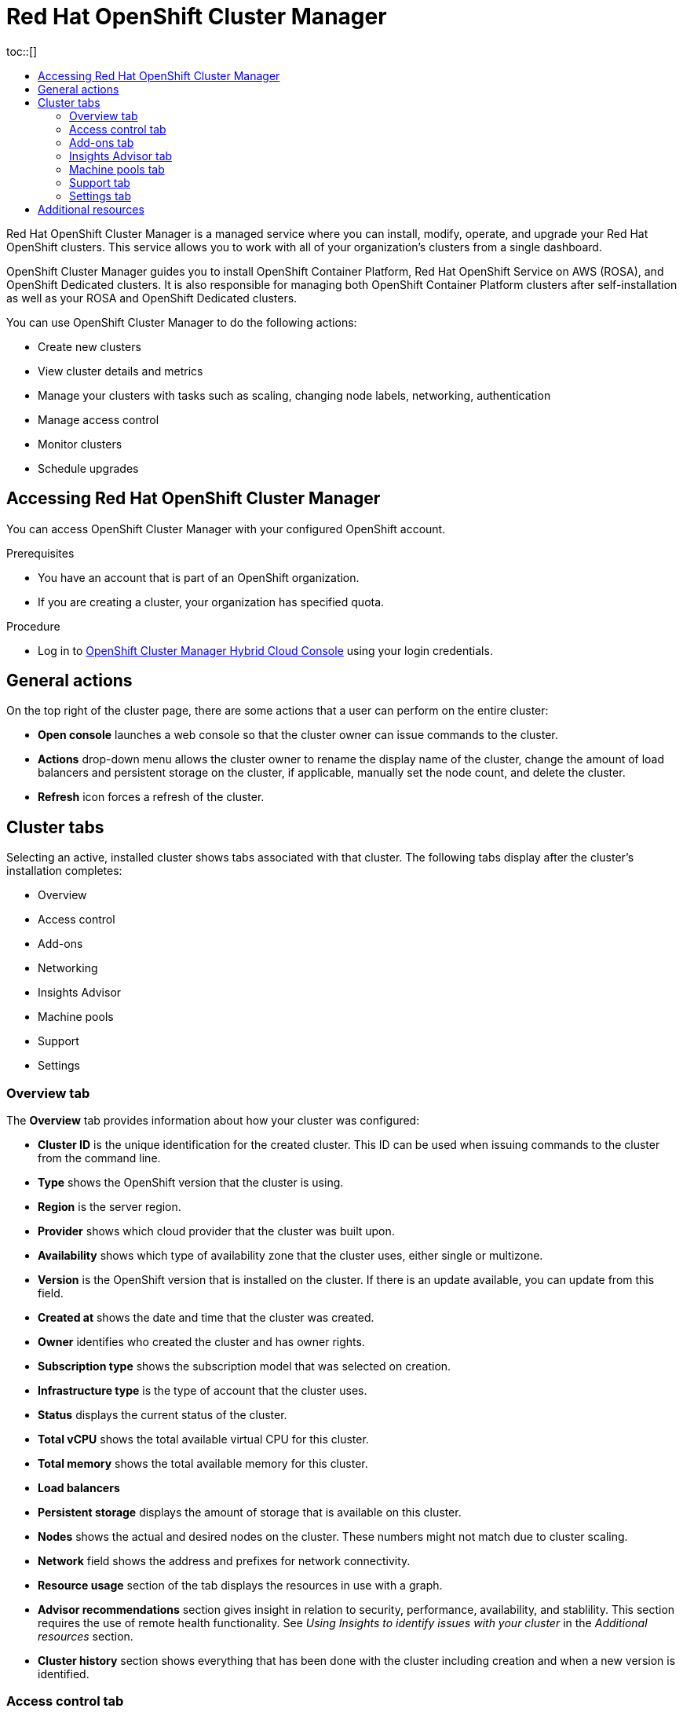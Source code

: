 :_mod-docs-content-type: ASSEMBLY
[id="ocm-overview-ocp"]
= Red Hat OpenShift Cluster Manager
// common attributes
:product-short-name: OpenShift Dedicated
:toc:
:toc-title:
:experimental:
:imagesdir: images
:OCP: OpenShift Container Platform
:ocp-version: 4.14
:op-system-first: Red Hat Enterprise Linux CoreOS (RHCOS)
:cluster-manager-first: Red Hat OpenShift Cluster Manager
:cluster-manager: OpenShift Cluster Manager
:cluster-manager-url: link:https://console.redhat.com/openshift[OpenShift Cluster Manager Hybrid Cloud Console]
:cluster-manager-url-pull: link:https://console.redhat.com/openshift/install/pull-secret[pull secret from the Red Hat OpenShift Cluster Manager]
:hybrid-console: Red Hat Hybrid Cloud Console
:hybrid-console-second: Hybrid Cloud Console
:AWS: Amazon Web Services (AWS)
:GCP: Google Cloud Platform (GCP)
:product-registry: OpenShift image registry
:kebab: image:kebab.png[title="Options menu"]
:rhq-short: Red Hat Quay
:SMProductName: Red Hat OpenShift Service Mesh
:pipelines-title: Red Hat OpenShift Pipelines
:logging-sd: Red Hat OpenShift Logging
:ServerlessProductName: OpenShift Serverless
:rh-openstack-first: Red Hat OpenStack Platform (RHOSP)
:rh-openstack: RHOSP
:rhoda: Red Hat OpenShift Database Access
:rhoda-short: RHODA
:rhods: Red Hat OpenShift Data Science
:osd: OpenShift Dedicated
//Formerly known as CodeReady Containers and CodeReady Workspaces
:openshift-local-productname: Red Hat OpenShift Local
:openshift-dev-spaces-productname: Red Hat OpenShift Dev Spaces
:hcp: hosted control planes
:hcp-title: ROSA with HCP
:hcp-title-first: {product-title} (ROSA) with {hcp} (HCP)
//ROSA CLI variables
:word: Testing this variable let's go www.google.com
:context: ocm-overview-ocp
toc::[]

{cluster-manager-first} is a managed service where you can install, modify, operate, and upgrade your Red Hat OpenShift clusters. This service allows you to work with all of your organization’s clusters from a single dashboard.

{cluster-manager} guides you to install {OCP}, Red Hat OpenShift Service on AWS (ROSA), and {product-short-name} clusters. It is also responsible for managing both {OCP} clusters after self-installation as well as your ROSA and {product-short-name} clusters.

You can use {cluster-manager} to do the following actions:

* Create new clusters
* View cluster details and metrics
* Manage your clusters with tasks such as scaling, changing node labels, networking, authentication
* Manage access control
* Monitor clusters
* Schedule upgrades

:leveloffset: +1

// Module included in the following assemblies:
//
// ocm/ocm-overview.adoc

:_mod-docs-content-type: PROCEDURE
[id="accessing-ocm_{context}"]
= Accessing {cluster-manager-first}

You can access {cluster-manager} with your configured OpenShift account.

.Prerequisites

* You have an account that is part of an OpenShift organization.
* If you are creating a cluster, your organization has specified quota.

.Procedure

* Log in to {cluster-manager-url} using your login credentials.

:leveloffset!:

[id="ocm-general-actions-ocp"]
== General actions

On the top right of the cluster page, there are some actions that a user can perform on the entire cluster:

* **Open console** launches a web console so that the cluster owner can issue commands to the cluster.
* **Actions** drop-down menu allows the cluster owner to rename the display name of the cluster, change the amount of load balancers and persistent storage on the cluster, if applicable, manually set the node count, and delete the cluster.
* **Refresh** icon forces a refresh of the cluster.

[id="ocm-cluster-tabs-ocp"]
== Cluster tabs

Selecting an active, installed cluster shows tabs associated with that cluster. The following tabs display after the cluster's installation completes:

* Overview
* Access control
* Add-ons
* Networking
* Insights Advisor
* Machine pools
* Support
* Settings

:leveloffset: +2

// Module included in the following assemblies:
//
// ocm/ocm-overview.adoc

:_mod-docs-content-type: CONCEPT
[id="ocm-overview-tab_{context}"]
= Overview tab

The **Overview** tab provides information about how your cluster was configured:

* **Cluster ID** is the unique identification for the created cluster. This ID can be used when issuing commands to the cluster from the command line.
* **Type** shows the OpenShift version that the cluster is using.
* **Region** is the server region.
* **Provider** shows which cloud provider that the cluster was built upon.
* **Availability** shows which type of availability zone that the cluster uses, either single or multizone.
* **Version** is the OpenShift version that is installed on the cluster. If there is an update available, you can update from this field.
* **Created at** shows the date and time that the cluster was created.
* **Owner** identifies who created the cluster and has owner rights.
* **Subscription type** shows the subscription model that was selected on creation.
* **Infrastructure type** is the type of account that the cluster uses.
* **Status** displays the current status of the cluster.
* **Total vCPU** shows the total available virtual CPU for this cluster.
* **Total memory** shows the total available memory for this cluster.
* **Load balancers**
* **Persistent storage** displays the amount of storage that is available on this cluster.
* **Nodes** shows the actual and desired nodes on the cluster. These numbers might not match due to cluster scaling.
* **Network** field shows the address and prefixes for network connectivity.
* **Resource usage** section of the tab displays the resources in use with a graph.
* **Advisor recommendations** section gives insight in relation to security, performance, availability, and stablility. This section requires the use of remote health functionality. See _Using Insights to identify issues with your cluster_ in the _Additional resources_ section.
* **Cluster history** section shows everything that has been done with the cluster including creation and when a new version is identified.

:leveloffset!:
:leveloffset: +2

// Module included in the following assemblies:
//
// ocm/ocm-overview.adoc

:_mod-docs-content-type: PROCEDURE
[id="ocm-accesscontrol-tab_{context}"]
= Access control tab

The **Access control** tab allows the cluster owner to set up an identity provider, grant elevated permissions, and grant roles to other users.

.Prerequisites

* You must be the cluster owner or have the correct permissions to grant roles on the cluster.

.Procedure

. Select the **Grant role** button.
. Enter the Red Hat account login for the user that you wish to grant a role on the cluster.
. Select the **Grant role** button on the dialog box.
. The dialog box closes, and the selected user shows the "Cluster Editor" access.

:leveloffset!:
:leveloffset: +2

// Module included in the following assemblies:
//
// ocm/ocm-overview.adoc

[id="ocm-addons-tab_{context}"]
= Add-ons tab

The **Add-ons** tab displays all of the optional add-ons that can be added to the cluster. Select the desired add-on, and then select **Install** below the description for the add-on that displays.

:leveloffset!:
:leveloffset: +2

// Module included in the following assemblies:
//
// ocm/ocm-overview.adoc

[id="ocm-insightsadvisor-tab_{context}"]
= Insights Advisor tab

The **Insights Advisor** tab uses the Remote Health functionality of the OpenShift Container Platform to identify and mitigate risks to security, performance, availability, and stability. See link:https://docs.openshift.com/container-platform/latest/support/getting-support.html[Using Insights to identify issues with your cluster] in the {OCP} documentation.

:leveloffset!:
:leveloffset: +2

// Module included in the following assemblies:
//
// ocm/ocm-overview.adoc

[id="ocm-machinepools-tab_{context}"]
= Machine pools tab

The **Machine pools** tab allows the cluster owner to create new machine pools, if there is enough available quota, or edit an existing machine pool.

Selecting the **More options** > **Scale** opens the "Edit node count" dialog. In this dialog, you can change the node count per availability zone. If autoscaling is enabled, you can also set the range for autoscaling.

:leveloffset!:
:leveloffset: +2

// Module included in the following assemblies:
//
// ocm/ocm-overview.adoc

[id="ocm-support-tab_{context}"]
= Support tab

In the *Support* tab, you can add notification contacts for individuals that should receive cluster notifications. The username or email address that you provide must relate to a user account in the Red Hat organization where the cluster is deployed.

Also from this tab, you can open a support case to request technical support for your cluster.

:leveloffset!:
:leveloffset: +2

// Module included in the following assemblies:
//
// ocm/ocm-overview.adoc

[id="ocm-settings-tab_{context}"]
= Settings tab

The **Settings** tab provides a few options for the cluster owner:

* **Monitoring**, which is enabled by default, allows for reporting done on user-defined actions. See link:https://docs.openshift.com/rosa/monitoring/osd-understanding-the-monitoring-stack.html[Understanding the monitoring stack].
* **Update strategy** allows you to determine if the cluster automatically updates on a certain day of the week at a specified time or if all updates are scheduled manually.
* **Node draining** sets the duration that protected workloads are respected during updates. When this duration has passed, the node is forcibly removed.
* **Update status** shows the current version and if there are any updates available.

:leveloffset!:

[id="ocm-additional-resources-ocp"]
== Additional resources

* For the complete documentation for {cluster-manager}, see link:https://access.redhat.com/documentation/en-us/openshift_cluster_manager/2022/html-single/managing_clusters/index[{cluster-manager} documentation].

//# includes=_attributes/attributes-openshift-dedicated,modules/ocm-accessing,modules/ocm-overview-tab,modules/ocm-accesscontrol-tab,modules/ocm-addons-tab,modules/ocm-insightsadvisor-tab,modules/ocm-machinepools-tab,modules/ocm-support-tab,modules/ocm-settings-tab
